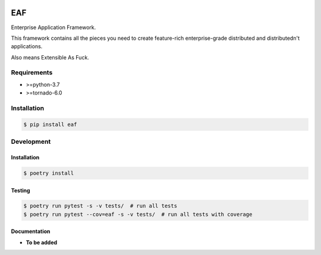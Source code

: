 |Build Status| |codecov.io|

===
EAF
===

Enterprise Application Framework.

This framework contains all the pieces you need to create feature-rich
enterprise-grade distributed and distributedn't applications.

Also means Extensible As Fuck.

Requirements
============

* >=python-3.7
* >=tornado-6.0

Installation
============

.. code-block:: console

	$ pip install eaf


Development
===========

Installation
------------

.. code-block:: console

   $ poetry install

Testing
-------

.. code-block:: console

   $ poetry run pytest -s -v tests/  # run all tests
   $ poetry run pytest --cov=eaf -s -v tests/  # run all tests with coverage


Documentation
-------------

* **To be added**

.. |Build Status| image:: https://github.com/pkulev/eaf/workflows/CI/badge.svg
.. |codecov.io| image:: http://codecov.io/github/pkulev/eaf/coverage.svg?branch=master
   :target: http://codecov.io/github/pkulev/eaf?branch=master
